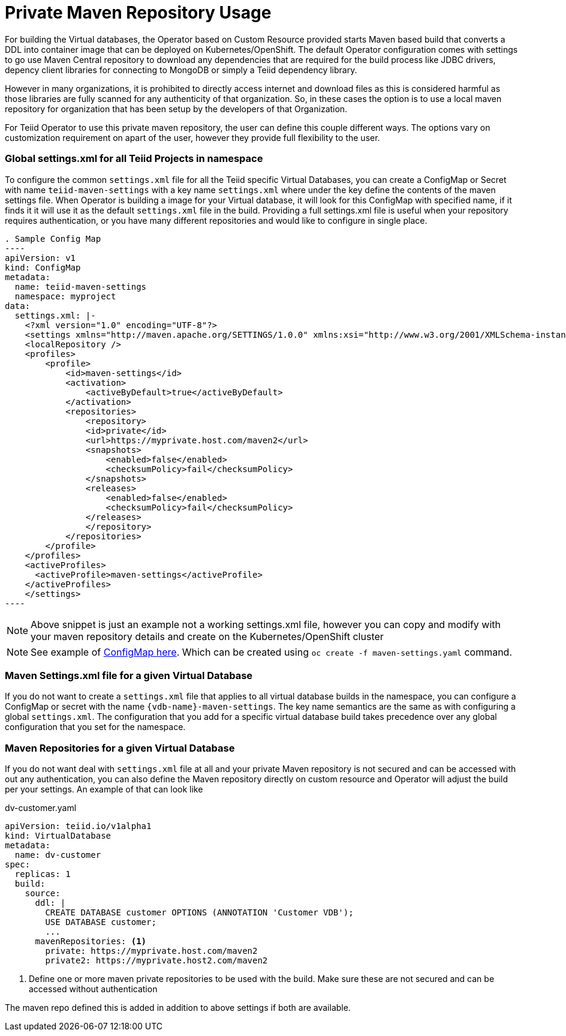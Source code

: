 # Private Maven Repository Usage

For building the Virtual databases, the Operator based on Custom Resource provided starts Maven based build that converts a DDL into container image that can be deployed on Kubernetes/OpenShift. The default Operator configuration comes with settings to go use Maven Central repository to download any dependencies that are required for the build process like JDBC drivers, depency client libraries for connecting to MongoDB or simply a Teiid dependency library.

However in many organizations, it is prohibited to directly access internet and download files as this is considered harmful as those libraries are fully scanned for any authenticity of that organization. So, in these cases the option is to use a local maven repository for organization that has been setup by the developers of that Organization.

For Teiid Operator to use this private maven repository, the user can define this couple different ways. The options vary on customization requirement on apart of the user, however they provide full flexibility to the user.

### Global settings.xml for all Teiid Projects in namespace

To configure the common `settings.xml` file for all the Teiid specific Virtual Databases, you can create a ConfigMap or Secret with name `teiid-maven-settings` with a key name `settings.xml` where under the key define the contents of the maven settings file. When Operator is building a image for your Virtual database, it will look for this ConfigMap with specified name, if it finds it it will use it as the default `settings.xml` file in the build. Providing a full settings.xml file is useful when your repository requires authentication, or you have many different repositories and would like to configure in single place.

[source, yaml]
. Sample Config Map
----
apiVersion: v1
kind: ConfigMap
metadata:
  name: teiid-maven-settings
  namespace: myproject
data:
  settings.xml: |-
    <?xml version="1.0" encoding="UTF-8"?>
    <settings xmlns="http://maven.apache.org/SETTINGS/1.0.0" xmlns:xsi="http://www.w3.org/2001/XMLSchema-instance" xsi:schemaLocation="http://maven.apache.org/SETTINGS/1.0.0 http://maven.apache.org/xsd/settings-1.0.0.xsd">
    <localRepository />
    <profiles>
        <profile>
            <id>maven-settings</id>
            <activation>
                <activeByDefault>true</activeByDefault>
            </activation>
            <repositories>
                <repository>
                <id>private</id>
                <url>https://myprivate.host.com/maven2</url>
                <snapshots>
                    <enabled>false</enabled>
                    <checksumPolicy>fail</checksumPolicy>
                </snapshots>
                <releases>
                    <enabled>false</enabled>
                    <checksumPolicy>fail</checksumPolicy>
                </releases>
                </repository>
            </repositories>
        </profile>
    </profiles>
    <activeProfiles>
      <activeProfile>maven-settings</activeProfile>
    </activeProfiles>
    </settings>
----

NOTE: Above snippet is just an example not a working settings.xml file, however you can copy and modify with your maven repository details and create on the Kubernetes/OpenShift cluster

NOTE: See example of link:maven-settings.yaml[ConfigMap here]. Which can be created using `oc create -f maven-settings.yaml` command.


### Maven Settings.xml file for a given Virtual Database

If you do not want to create a `settings.xml` file that applies to all virtual database builds in the namespace, you can configure a ConfigMap or secret with the name `{vdb-name}-maven-settings`. 
The key name semantics are the same as with configuring a global `settings.xml`. 
The configuration that you add for a specific virtual database build takes precedence over any global configuration that you set for the namespace. 

### Maven Repositories for a given Virtual Database

If you do not want deal with `settings.xml` file at all and your private Maven repository is not secured and can be accessed with out any authentication, you can also define the Maven repository directly on custom resource and Operator will adjust the build per your settings. An example of that can look like

[source,yaml]
.dv-customer.yaml
----
apiVersion: teiid.io/v1alpha1
kind: VirtualDatabase
metadata:
  name: dv-customer
spec:
  replicas: 1 
  build:
    source:
      ddl: |
        CREATE DATABASE customer OPTIONS (ANNOTATION 'Customer VDB');
        USE DATABASE customer;
        ...
      mavenRepositories: <1>
        private: https://myprivate.host.com/maven2
        private2: https://myprivate.host2.com/maven2
----

<1> Define one or more maven private repositories to be used with the build. Make sure these are not secured and can be accessed without authentication

The maven repo defined this is added in addition to above settings if both are available.
